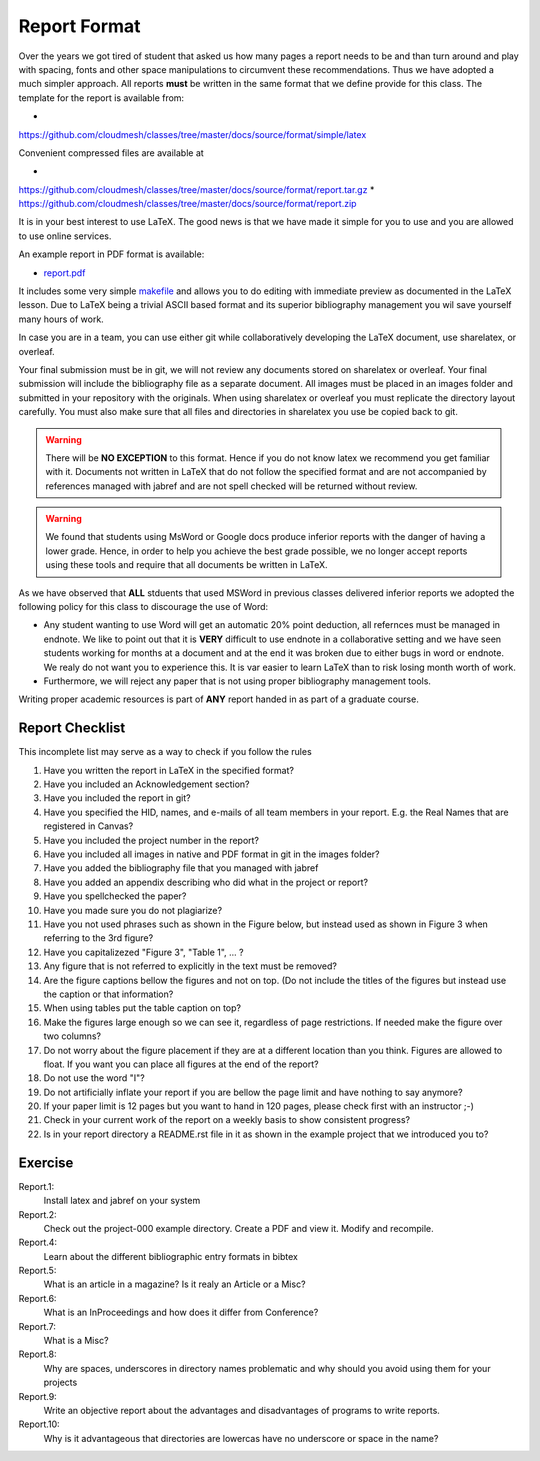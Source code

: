 .. _reports:

Report Format
=============

Over the years we got tired of student that asked us how many pages a
report needs to be and than turn around and play with spacing, fonts
and other space manipulations to circumvent these
recommendations. Thus we have adopted a much simpler approach. All
reports **must** be written in the same format that we define provide
for this class. The template for the report is available from:

*
https://github.com/cloudmesh/classes/tree/master/docs/source/format/simple/latex

Convenient compressed files are available at

*
https://github.com/cloudmesh/classes/tree/master/docs/source/format/report.tar.gz
*
https://github.com/cloudmesh/classes/tree/master/docs/source/format/report.zip



It is in your best interest to use LaTeX. The good news is that
we have made it simple for you to use and you are allowed to use
online services. 

An example report in PDF format is available:

* `report.pdf <https://github.com/cloudmesh/classes/blob/master/docs/source/format/simple/latex/report.pdf>`_
  
It includes some very simple `makefile <https://github.com/cloudmesh/classes/blob/master/docs/source/format/simple/Makefile>`_
and allows you to do editing with immediate preview as documented in
the LaTeX lesson.  Due to LaTeX being a trivial ASCII based format and
its superior bibliography management you wil save yourself many hours
of work. 

In case you are in a team, you can use either git while
collaboratively developing the LaTeX document, use sharelatex, or
overleaf.

Your final submission must be in git, we will not review any
documents stored on sharelatex or overleaf. Your final submission will
include the bibliography file as a separate document. All images must
be placed in an images folder and submitted in your repository with
the originals. When using sharelatex or overleaf you must replicate
the directory layout carefully. You must also make sure that all files
and directories in sharelatex you use be copied back to git.

.. warning:: There will be **NO EXCEPTION** to this format. Hence if
	     you do not know latex we recommend you get familiar with
	     it. Documents not written in LaTeX that do not follow the
	     specified format and are not accompanied by references
	     managed with jabref and are not spell checked will be
	     returned without review.

.. warning:: We found that students using MsWord or Google docs
	     produce inferior reports with the danger of
	     having a lower grade. Hence, in order to help you achieve
	     the best grade possible, we no longer accept reports
	     using these tools and require that all documents be
	     written in LaTeX.

As we have observed that **ALL** stduents that used MSWord in previous
classes delivered inferior reports we adopted the
following policy for this class to discourage the use of Word:

* Any student wanting to use Word will get an automatic 20% point deduction, all
  refernces must be managed in endnote. We like to point out that it
  is **VERY** difficult to use endnote in a collaborative setting and
  we have seen students working for months at a document and at the
  end it was broken due to either bugs in word or endnote. We realy do
  not want you to experience this. It is var easier to learn LaTeX
  than to risk losing month worth of work. 
  
* Furthermore, we will reject any paper that is not using proper
  bibliography management tools.

Writing proper academic resources is part of **ANY** report handed in
as part of a graduate course. 
  
Report Checklist
----------------

This incomplete list may serve as a way to check if you follow the rules

#. Have you written the report in LaTeX in the specified format?
#. Have you included an Acknowledgement section?
#. Have you included the report in git?
#. Have you specified the HID, names, and e-mails of all team members in
   your report. E.g. the Real Names that are registered in Canvas?
#. Have you included the project number in the report?
#. Have you included all images in native and PDF format in git in
   the images folder?
#. Have you added the bibliography file that you managed with jabref
#. Have you added an appendix describing who did what in the project
   or report?
#. Have you spellchecked the paper?
#. Have you made sure you do not plagiarize?
#. Have you not used phrases such as shown in the Figure below, but
   instead used as shown in Figure 3 when referring to the 3rd
   figure?
#. Have you capitalizezed "Figure 3", "Table 1", ... ?
#. Any figure that is not referred to explicitly in the text must be
   removed?
#. Are the figure captions bellow the figures and not on top. (Do
   not include the titles of the figures but instead use the caption
   or that information?
#. When using tables put the table caption on top?
#. Make the figures large enough so we can see it, regardless of page
   restrictions. If needed make the figure over two columns?
#. Do not worry about the figure placement if they are at a different
   location than you think. Figures are allowed to float. If you want
   you can place all figures at the end of the report?
#. Do not use the word "I"?
#. Do not artificially inflate your report if you are bellow the page
   limit and have nothing to say anymore?
#. If your paper limit is 12 pages but you want to hand in 120 pages,
   please check first with an instructor ;-)
#. Check in your current work of the report on a weekly basis to show
   consistent progress?
#. Is in your report directory a README.rst file in it as shown in the
   example project that we introduced you to?



Exercise
--------

Report.1:
  Install latex and jabref on your system

Report.2:
  Check out the project-000 example directory. Create a PDF and view
  it. Modify and recompile.

Report.4:
  Learn about the different bibliographic entry formats in bibtex

Report.5:
  What is an article in a magazine? Is it realy an Article or a Misc?

Report.6:
  What is an InProceedings and how does it differ from Conference?

Report.7:  
  What is a Misc?

Report.8:
  Why are spaces, underscores in directory names
  problematic and why should you avoid using them for your projects

Report.9:
  Write an objective report about the advantages and disadvantages of
  programs to write reports.

Report.10:
  Why is it advantageous that directories are lowercas have no
  underscore or space in the name?
  




		   
